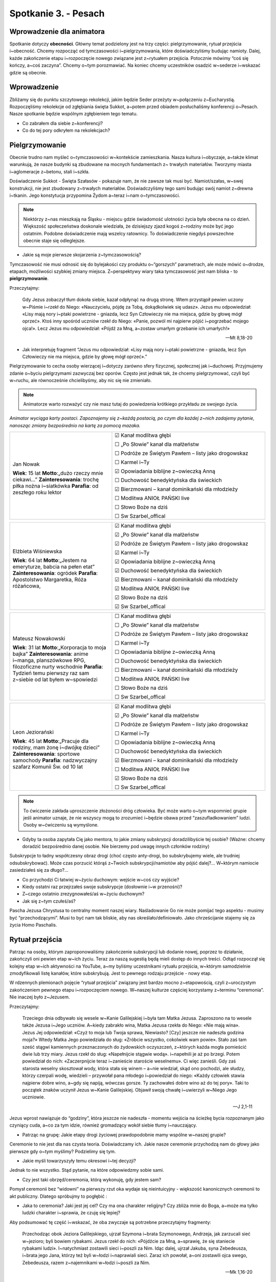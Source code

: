 Spotkanie 3. - Pesach
*********************

Wprowadzenie dla animatora
==========================

Spotkanie dotyczy **obecności**. Główny temat podzielony jest na trzy części: pielgrzymowanie, rytuał przejścia i~obecność. Chcemy rozpocząć od tymczasowości i~pielgrzymowania, które doświadczyliśmy budując namioty. Dalej, każde zakończenie etapu i~rozpoczęcie nowego związane jest z~rytuałem przejścia. Potocznie mówimy “coś się kończy, a~coś zaczyna”. Chcemy o~tym porozmawiać. Na koniec chcemy uczestników osadzić w~sederze i~wskazać gdzie są obecnie.

Wprowadzenie
============

Zbliżamy się do punktu szczytowego rekolekcji, jakim będzie Seder przeżyty w~połączeniu z~Eucharystią. Rozpoczęliśmy rekolekcje od zgłębiania święta Sukkot, a~potem przed obiadem posłuchaliśmy konferencji o~Pesach. Nasze spotkanie będzie wspólnym zgłębieniem tego tematu.

- Co zabrałem dla siebie z~konferencji?
- Co do tej pory odkryłem na rekolekcjach?

Pielgrzymowanie
===============

Obecnie trudno nam myśleć o~tymczasowości w~kontekście zamieszkania. Nasza kultura i~obyczaje, a~także klimat warunkują, że nasze budynki są zbudowane na mocnych fundamentach z~ trwałych materiałów. Tworzymy miasta i~aglomeracje z~betonu, stali i~szkła.

Doświadczenie Sukkot - Święta Szałasów - pokazuje nam, że nie zawsze tak musi być. Namiot/szałas, w~swej konstrukcji, nie jest zbudowany z~trwałych materiałów. Doświadczyliśmy tego sami budując swój namiot z~drewna i~tkanin. Jego konstytucja przypomina Żydom  a~teraz i~nam o~tymczasowości.

.. note:: Niektórzy z~nas mieszkają na Śląsku - miejscu gdzie świadomość ulotności życia była obecna na co dzień. Większość społeczeństwa doskonale wiedziała, że dzisiejszy zjazd kogoś z~rodziny może być jego ostatnim. Podobne doświadczenie mają wszelcy ratownicy. To doświadczenie niegdyś powszechne obecnie staje się odleglejsze.

- Jakie są moje pierwsze skojarzenia z~tymczasowością?

Tymczasowość nie musi odnosić się do bylejakości czy produktu o~“gorszych” parametrach, ale może mówić o~drodze, etapach, możliwości szybkiej zmiany miejsca. Z~perspektywy wiary taka tymczasowość jest nam bliska - to **pielgrzymowanie**.

Przeczytajmy:

    Gdy Jezus zobaczył tłum dokoła siebie, kazał odpłynąć na drugą stronę. Wtem przystąpił pewien uczony w~Piśmie i~rzekł do Niego: «Nauczycielu, pójdę za Tobą, dokądkolwiek się udasz». Jezus mu odpowiedział: «Lisy mają nory i~ptaki powietrzne - gniazda, lecz Syn Człowieczy nie ma miejsca, gdzie by głowę mógł oprzeć». Ktoś inny spośród uczniów rzekł do Niego: «Panie, pozwól mi najpierw pójść i~pogrzebać mojego ojca!». Lecz Jezus mu odpowiedział: «Pójdź za Mną, a~zostaw umarłym grzebanie ich umarłych!»

    -- Mt 8,18-20

- Jak interpretuję fragment “Jezus mu odpowiedział: «Lisy mają nory i~ptaki powietrzne - gniazda, lecz Syn Człowieczy nie ma miejsca, gdzie by głowę mógł oprzeć».”

Pielgrzymowanie to cecha osoby wierzącej i~dotyczy zarówno sfery fizycznej, społecznej jak i~duchowej. Przyjmujemy zdanie o~byciu pielgrzymami zazwyczaj bez oporów. Często jest jednak tak, że chcemy pielgrzymować, czyli być w~ruchu, ale równocześnie chcielibyśmy, aby nic się nie zmieniało.

.. note:: Animatorze warto rozważyć czy nie masz tutaj do powiedzenia krótkiego przykładu ze swojego życia.

*Animator wyciąga karty postaci. Zapoznajemy się z~każdą postacią, po czym dla każdej z~nich zadajemy pytanie, nanosząc zmiany bezpośrednio na kartę za pomocą mazaka.*

.. list-table::
   :widths: 40 60
   :header-rows: 0

   * - .. figure:: persona1.png

       Jan Nowak
       
       **Wiek**: 15 lat
       **Motto**:„dużo rzeczy mnie ciekawi…”
       **Zainteresowania**: trochę piłka nożna i~siatkówka
       **Parafia**: od zeszłego roku lektor

     - ☑  Kanał modlitwa głębi

       ☐  „Po Słowie” kanał dla małżeństw

       ☐  Podróże ze Świętym Pawłem – listy jako drogowskaz

       ☐  Karmel i~Ty

       ☑   Opowiadania biblijne z~owieczką Anną

       ☐  Duchowość benedyktyńska dla świeckich

       ☑  Bierzmowani – kanał dominikański dla młodzieży

       ☐  Modlitwa ANIOŁ PAŃSKI live

       ☐  Słowo Boże na dziś

       ☐  Sw Szarbel_offical

.. list-table::
   :widths: 40 60
   :header-rows: 0

   * - .. figure:: persona2.png

       Elżbieta Wiśniewska

       **Wiek**: 64 lat
       **Motto**:„Jestem na emeryturze, babcia na pełen etat”
       **Zainteresowania**: ogródek
       **Parafia**: Apostolstwo Margaretka, Róża różańcowa,

     - ☑  Kanał modlitwa głębi

       ☑  „Po Słowie” kanał dla małżeństw

       ☑  Podróże ze Świętym Pawłem – listy jako drogowskaz

       ☑  Karmel i~Ty

       ☑   Opowiadania biblijne z~owieczką Anną

       ☑  Duchowość benedyktyńska dla świeckich

       ☑  Bierzmowani – kanał dominikański dla młodzieży

       ☑  Modlitwa ANIOŁ PAŃSKI live

       ☑  Słowo Boże na dziś

       ☑  Sw Szarbel_offical

.. list-table::
   :widths: 40 60
   :header-rows: 0

   * - .. figure:: persona3.png

       Mateusz Nowakowski

       **Wiek**: 31 lat
       **Motto**:„Korporacja to moja bajka”
       **Zainteresowania**: anime i~manga, planszówkowe RPG, filozoficzne nurty wschodnie
       **Parafia**: Tydzień temu pierwszy raz sam z~siebie od lat byłem w~spowiedzi

     - ☐  Kanał modlitwa głębi

       ☐  „Po Słowie” kanał dla małżeństw

       ☐  Podróże ze Świętym Pawłem – listy jako drogowskaz

       ☐  Karmel i~Ty

       ☐  Opowiadania biblijne z~owieczką Anną

       ☐  Duchowość benedyktyńska dla świeckich

       ☐  Bierzmowani – kanał dominikański dla młodzieży

       ☐  Modlitwa ANIOŁ PAŃSKI live

       ☐  Słowo Boże na dziś

       ☐  Sw Szarbel_offical

.. list-table::
   :widths: 40 60
   :header-rows: 0

   * - .. figure:: persona4.png

       Leon Jeziorański

       **Wiek**: 45 lat
       **Motto**:„Pracuje dla rodziny, mam żonę i~dwójkę dzieci”
       **Zainteresowania**: sportowe samochody
       **Parafia**: nadzwyczajny szafarz Komunii Św. od 10 lat

     - ☑  Kanał modlitwa głębi

       ☑  „Po Słowie” kanał dla małżeństw

       ☐  Podróże ze Świętym Pawłem – listy jako drogowskaz

       ☐  Karmel i~Ty

       ☐  Opowiadania biblijne z~owieczką Anną

       ☐  Duchowość benedyktyńska dla świeckich

       ☑  Bierzmowani – kanał dominikański dla młodzieży

       ☐  Modlitwa ANIOŁ PAŃSKI live

       ☑  Słowo Boże na dziś

       ☐  Sw Szarbel_offical

.. note:: To ćwiczenie zakłada uproszczenie złożoności dróg człowieka. Być może warto o~tym wspomnieć grupie jeśli animator uznaje, że nie wszyscy mogą to zrozumieć i~będzie obawa przed “zaszufladkowaniem” ludzi. Osoby w~ćwiczeniu są wymyślone.

- Gdyby ta osoba zapytała Cię jako mentora, to jakie zmiany subskrypcji doradzilibyście tej osobie? (Ważne: chcemy doradzić bezpośrednio danej osobie. Nie bierzemy pod uwagę innych członków rodziny)

Subskrypcje to ładny współczesny obraz drogi (choć często anty-drogi, bo subskrybujemy wiele, ale trudniej odsubskrybować). Może czas porzucić którąś z~Twoich subskrypcji/namiotów aby pójść dalej?… W~którym namiocie zasiedziałeś się za długo?…

- Co przychodzi Ci łatwiej w~życiu duchowym: wejście w~coś czy wyjście?
- Kiedy ostatni raz przejrzałeś swoje subskrypcje (dosłownie i~w przenośni)?
- Z~czego ostatnio zrezygnowałeś/aś w~życiu duchowym?
- Jak się z~tym czułeś/aś?

Pascha Jezusa Chrystusa to centralny moment naszej wiary. Naśladowanie Go nie może pomijać tego aspektu - musimy być “przechodzącymi”. Musi to być nam tak bliskie, aby nas określało/definiowało. Jako chrześcijanie stajemy się za życia Homo Paschalis.

Rytuał przejścia
================

Patrząc na osoby, którym zaproponowaliśmy zakończenie subskrypcji lub dodanie nowej, poprzez to działanie, zakończyli oni pewien etap w~ich życiu. Teraz za naszą sugestią będą mieli dostęp do innych treści. Odtąd rozpoczął się kolejny etap w~ich aktywności na YouTube, a~my byliśmy uczestnikami rytuału przejścia, w~którym samodzielnie zmodyfikowali listę kanałów, które subskrybują. Jest to pewnego rodzaju przejście - nowy etap.

W rdzennych plemionach pojęcie “rytuał przejścia” związany jest bardzo mocno z~etapowością, czyli z~uroczystym zakończeniem pewnego etapu i~rozpoczęciem nowego. W~naszej kulturze częściej korzystamy z~terminu “ceremonia”. Nie inaczej było z~Jezusem.

Przeczytajmy:

    Trzeciego dnia odbywało się wesele w~Kanie Galilejskiej i~była tam Matka Jezusa. Zaproszono na to wesele także Jezusa i~Jego uczniów. A~kiedy zabrakło wina, Matka Jezusa rzekła do Niego: «Nie mają wina». Jezus Jej odpowiedział: «Czyż to moja lub Twoja sprawa, Niewiasto? [Czy] jeszcze nie nadeszła godzina moja?» Wtedy Matka Jego powiedziała do sług: «Zróbcie wszystko, cokolwiek wam powie». Stało zaś tam sześć stągwi kamiennych przeznaczonych do żydowskich oczyszczeń, z~których każda mogła pomieścić dwie lub trzy miary. Jezus rzekł do sług: «Napełnijcie stągwie wodą». i~napełnili je aż po brzegi. Potem powiedział do nich: «Zaczerpnijcie teraz i~zanieście staroście weselnemu». Ci więc zanieśli. Gdy zaś starosta weselny skosztował wody, która stała się winem – a~nie wiedział, skąd ono pochodzi, ale słudzy, którzy czerpali wodę, wiedzieli – przywołał pana młodego i~powiedział do niego: «Każdy człowiek stawia najpierw dobre wino, a~gdy się napiją, wówczas gorsze. Ty zachowałeś dobre wino aż do tej pory». Taki to początek znaków uczynił Jezus w~Kanie Galilejskiej. Objawił swoją chwałę i~uwierzyli w~Niego Jego uczniowie.

    -- J 2,1-11

Jezus wprost nawiązuje do “godziny”, która jeszcze nie nadeszła - momentu wejścia na ścieżkę bycia rozpoznanym jako czyniący cuda, a~co za tym idzie, również gromadzący wokół siebie tłumy i~nauczający.

- Patrząc na grupę: Jakie etapy drogi życiowej prawdopodobnie mamy wspólne w~naszej grupie?

Ceremonie to nie jest dla nas czysta teoria. Doświadczamy ich. Jakie nasze ceremonie przychodzą nam do głowy jako pierwsze gdy o~tym myślimy? Podzielimy się tym.

- Jakie myśli towarzyszyły temu okresowi i~tej decyzji?

Jednak to nie wszystko. Stąd pytanie, na które odpowiedzmy sobie sami.

- Czy jest taki obrzęd/ceremonia, którą wykonuję, gdy jestem sam?

Pomysł ceremonii bez “widowni” na pierwszy rzut oka wydaje się nieintuicyjny - większość kanonicznych ceremonii to akt publiczny. Dlatego spróbujmy to pogłębić :

- Jaka to ceremonia? Jaki jest jej cel? Czy ma ona charakter religijny? Czy zbliża mnie do Boga, a~może ma tylko ludzki charakter i~sprawia, że czuję się lepiej?

Aby podsumować tę część i~wskazać, że oba zwyczaje są potrzebne przeczytajmy fragmenty:

    Przechodząc obok Jeziora Galilejskiego, ujrzał Szymona i~brata Szymonowego, Andrzeja, jak zarzucali sieć w~jezioro; byli bowiem rybakami. Jezus rzekł do nich: «Pójdźcie za Mną, a~sprawię, że się staniecie rybakami ludzi». I~natychmiast zostawili sieci i~poszli za Nim. Idąc dalej, ujrzał Jakuba, syna Zebedeusza, i~brata jego Jana, którzy też byli w~łodzi i~naprawiali sieci. Zaraz ich powołał, a~oni zostawili ojca swego, Zebedeusza, razem z~najemnikami w~łodzi i~poszli za Nim.

    -- Mk 1,16-20

oraz:

    Potem wyszedł na górę i~przywołał do siebie tych, których sam chciał, a~oni przyszli do Niego. I~ustanowił Dwunastu, aby Mu towarzyszyli, by mógł wysyłać ich na głoszenie nauki

    -- Mk 3,13-14

Przedstawione przykłady i~opis sceny biblijnej ukazują ceremonie jako zewnętrzny znak, akcentowany dla wspólnoty. Jednak dojrzały chrześcijanin nie korzysta tylko z~tego sposobu. Poprzez wykonywanie indywidualnych obrzędów/znaków i~gestów sam pobudza swoje serce. Obrzęd ceremonii zwraca nasz umysł/serce ku Bogu, a~to jest istotą.

.. note:: Gdyby konieczne było opuszczenie wybranej części poniższy fragment można pominąć.. Ten element ma charakter informacyjny (ułatwia zrozumienie części sederu) a~nie dzieleniowy

Rytuał przejścia będzie towarzyszył nam podczas uroczystej kolacji sederowej.
Z wielu obrzędów i~rytuałów chcielibyśmy wskazać na 4 kielichy, które będziemy wznosić.


Pierwszy kielich – Kiddusz
    | uroczyste błogosławieństwo nad świętem
    | „Wyprowadzę was” – odnosi się do wyjścia Izraelitów

Drugi kielich – Maggid
    | wypijany po opowiedzeniu historii wyjścia z~Egiptu.
    | „Uwolnię was” – symbolizuje wybawienie od niewolniczej pracy.

Trzeci kielich – Birkat ha-Mazon
    | po zakończeniu posiłku, przy modlitwie dziękczynnej.
    | „Wybawię was” – wskazuje na cudowne ocalenie narodu żydowskiego.

Czwarty kielich – Hallel
    | kończący seder, towarzyszą mu hymny i~modlitwy dziękczynne.
    | „Wezmę was” – podkreśla zawarcie przymierza między Bogiem a~Izraelem.

Rytuały przejścia pozwolą nam na nadanie właściwego akcentu i~**trwanie w~obecności - tu i~teraz.**

Obecność
========

Będziemy dzisiaj przeżywać pamiątkę Paschy. Dosłowne tłumaczenie to “przejść nad”. Sporo o~“przechodzeniu” już porozmawialiśmy. Żydzi jednak mają wspaniałą intuicję - święto “przechodzenia nad” celebrują…. siedząc przy stole - można by powiedzieć “bardzo statycznie” jak na “przechodzenie”. To nie brak spójności lub wygoda!

Etapowość nie jest “przykrą koniecznością”. Świadome wybranie, gdzie się jest teraz umożliwia nam poświęcenie temu swojego serca, czasu, umysłu. Możemy być obecni w~naszym przechodzeniu. Tym jest stół sederowy.

- Co porusza we mnie świadomość, że wiara jest bardzo konkretna, a~nie symboliczna: obok są bracia i~siostry, naprawdę jemy posiłek, czasami wino rozlewa się na obrus, z~macy lecą cząstki na talerz, a~chrzan wyciska łzy?
- W~jaki sposób możemy być lepiej obecni przy naszych stołach?

Sercem jesteśmy zbyt często gdzieś indziej niż jesteśmy ciałem. Konkretność stołu, jako miejsce przeżywania wiary czyni z~niego “szkołę nie-uciekania”. Miejsce, z~którego żadna część z~nas nie chce uciec w~inne, nazywa się “duchowym domem”.

.. note:: Animator rozdaje pionki małych domów/namiotów, a~następnie wyciąga na stół mapę. I~daje chwilę na zapoznanie się z~mapą

Przygotowaliśmy dla Was mapę krainy duchowości. Nie mamy aspiracji do uchwycenia tutaj wszystkich możliwych subtelności duchowości człowieka. Myślimy jednak, że część z~nas będzie w~stanie się już w~niej odnaleźć.

.. image:: mapa_duchowosci.jpg
   :align: center
   :target: ../_images/mapa_duchowosci.jpg

Zapytajmy:

- Gdzie obecnie jest “miejsce Twojego zamieszkiwania”? Postaw tam swój namiot

.. note:: Każde miejsce na mapie jest dobre - nie tylko “miejsca mocne”, które są podpisane.

*Gdy wszyscy wykonali ćwiczenia.*

- Jak się tu czujesz? Jak długo tu jesteś?

Jeżeli jesteśmy ludźmi pielgrzymującymi to sprawdźmy, czy od zawsze zamieszkujemy w~tym miejscu, czy kiedyś było inaczej.

- W~jakich miejscach kiedyś odnalazłeś/aś duchowy dom? Postaw tam swój namiot.

*Gdy wszyscy wykonali ćwiczenia.*

- Co Ci dało wykonanie tego ćwiczenia?
- Co widzisz patrząc na mapę?

Popatrzmy teraz na to, gdzie niegdyś mieliśmy swoje duchowe schronienia i~na to, gdzie teraz zamieszkujemy. Popatrzmy gdzie pozostali rozmieścili swoje domki/namioty. Ta droga i~różnorodność jest **darem wspólnoty**. Mając w~sobie wdzięczność za to i~biorąc ten fakt jako wyzwanie spróbujmy zmierzyć się z~pytaniem:

- W~jaki sposób możemy pomóc sobie przeżyć dobrze Seder i~Eucharystię będąc blisko siebie, obecni dla siebie?

.. centered:: **Pielgrzymowanie w~życiu duchowym nie oznacza braku domu czy miejsca zatrzymania. W~ujęciu, o~którym rozmawialiśmy, jest to głęboka obecność i~zakorzenienie w~miejscach, które nie są naszym celem ostatecznym.**

Haggada
=======

Będziemy dzisiaj przeżywać Seder. W~czasie Sederu Ariel - nasz gość z~Izraela - będzie opowiadał Haggadę - opowiadanie o~tym w~jakim sposób Bóg prowadzi nas przez historię. Jest to wypełnienie jednego z~najważniejszych zadań pobożnego wierzącego zgodnie z:

    W~tym dniu będziesz **opowiadał** synowi swemu: Dzieje się tak ze względu na to, co uczynił Pan dla mnie w~czasie wyjścia z~Egiptu.

    -- Wj 13,8

Opowiadać ma każdy wierzący. Chcemy się tego uczyć i~stać się tego częścią. Dlatego spotkamy się po Medytacji Słowa Bożego, aby jako grupa opowiedzieć Haggadę. Niech każdy z~nas wybierze albo swój ulubiony fragment Historii Zbawienia, albo jedną z~propozycji poniżej. Spróbujmy zrobić tak, aby każdy miał inną.

#. Stworzenie świata [Rdz 1]
#. Boża obietnica dla Abrama [Rdz 15]
#. Historia Noego [Rdz 6,9- 9,17]
#. Historia Mojżesza – pokarm i~woda na pustyni [Wj 15,22-17,7]
#. Daniel w~lwiej jamie [Dn 6,1-28]
#. Jezus znaleziony w~świątyni [Łk 2,41-52]
#. Uzdrowienie 10 trędowatych [Łk 17,11-19]
#. Jezus spotyka Zacheusza [Łk 19,1-10]
#. Cudowne uwolnienie Piotra z~więzienia [Dz 12,1-17]

- Co wybrałeś?

Ustalmy teraz kolejność osób, które będą opowiadały (zgodnie z~kolejnością występowania w~Piśmie Świętym).

Idziemy na Medytację Słowa Bożego z~tym wybranym fragmentem (każdy z~innym). Chcemy najpierw spotkać się ze Słowem swoim sercem. Nasza późniejsza Haggada dzięki temu nie będzie technicznym opowiadaniem, ale głoszeniem. Głoszeniem nie tego co Bóg uczynił kiedyś, ale tego co czyni dla nas.

Podsumowanie
============

Przeszliśmy dzisiaj przez 3 tematy w~naszym spotkaniu: Pielgrzymowanie, Rytuał oraz Obecność. Haggada jest najlepszym możliwym zastosowaniem tych treści. Jest ona:

#. Pokazywaniem innym etapów Historii Zbawienia (Pielgrzymowanie)
#. Opowiadanie nie jest “mimochodem”, ale ma oficjalny sposób (Rytuał)
#. Jest żywym spotkaniem i~znalezieniem dla siebie czasu (Obecność)

.. centered:: **Bądźmy opowiadającymi!**
